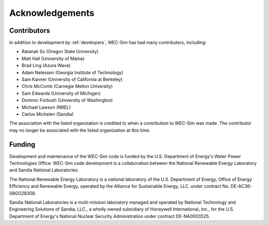 .. _intro-acknowledgements:

Acknowledgements
================

Contributors
-------------------------
In addition to development by :ref:`developers`, WEC-Sim has had many  contributors, including:

* Ratanak So (Oregon State University)
* Matt Hall (University of Maine)
* Brad Ling (Azura Wave)
* Adam Nelessen (Georgia Institute of Technology)
* Sam Kanner (University of California at Berkeley)
* Chris McComb (Carnegie Mellon University)
* Sam Edwards (University of Michigan)
* Dominic Forbush (University of Washington)
* Michael Lawson (NREL)
* Carlos Michelen (Sandia)

The association with the listed organization is credited to when a contribution to WEC-Sim was made. The contributor may no longer be associated with the listed organization at this time.

Funding
--------
Development and maintenance of the WEC-Sim code is funded by the U.S. Department of Energy's Water Power Technologies Office. WEC-Sim code development is a collaboration between the National Renewable Energy Laboratory and Sandia National Laboratories.

The National Renewable Energy Laboratory is a national laboratory of the U.S. Department of Energy, Office of Energy Efficiency and Renewable Energy, operated by the Alliance for Sustainable Energy, LLC. under contract No. DE-AC36-08GO28308.

Sandia National Laboratories is a multi-mission laboratory managed and operated by National Technology and Engineering Solutions of Sandia, LLC., a wholly owned subsidiary of Honeywell International, Inc., for the U.S. Department of Energy's National Nuclear Security Administration under contract DE-NA0003525.

